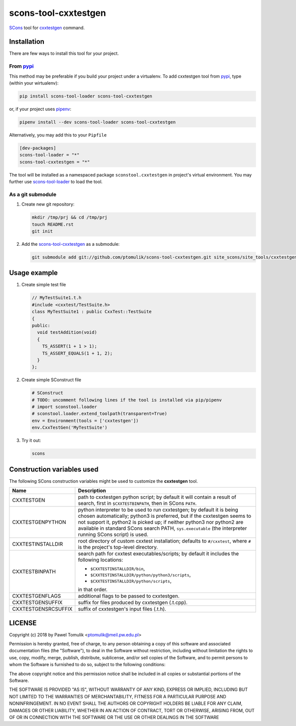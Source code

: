 scons-tool-cxxtestgen
=====================

.. image:: https://badge.fury.io/py/scons-tool-cxxtestgen.svg
    :target: https://badge.fury.io/py/scons-tool-cxxtestgen
    :alt: PyPi package version

.. image:: https://travis-ci.org/ptomulik/scons-tool-cxxtestgen.svg?branch=master
    :target: https://travis-ci.org/ptomulik/scons-tool-cxxtestgen
    :alt: Travis CI build status

.. image:: https://ci.appveyor.com/api/projects/status/github/ptomulik/scons-tool-cxxtestgen?svg=true
    :target: https://ci.appveyor.com/project/ptomulik/scons-tool-cxxtestgen

SCons_ tool for cxxtestgen_ command.

Installation
------------

There are few ways to install this tool for your project.

From pypi_
^^^^^^^^^^

This method may be preferable if you build your project under a virtualenv. To
add cxxtestgen tool from pypi_, type (within your wirtualenv):

.. code-block:: shell

      pip install scons-tool-loader scons-tool-cxxtestgen

or, if your project uses pipenv_:

.. code-block:: shell

      pipenv install --dev scons-tool-loader scons-tool-cxxtestgen

Alternatively, you may add this to your ``Pipfile``

.. code-block::

    [dev-packages]
    scons-tool-loader = "*"
    scons-tool-cxxtestgen = "*"


The tool will be installed as a namespaced package ``sconstool.cxxtestgen``
in project's virtual environment. You may further use scons-tool-loader_
to load the tool.

As a git submodule
^^^^^^^^^^^^^^^^^^

#. Create new git repository:

   .. code-block:: shell

      mkdir /tmp/prj && cd /tmp/prj
      touch README.rst
      git init

#. Add the `scons-tool-cxxtestgen`_ as a submodule:

   .. code-block:: shell

      git submodule add git://github.com/ptomulik/scons-tool-cxxtestgen.git site_scons/site_tools/cxxtestgen

Usage example
-------------

#. Create simple test file

   .. code-block:: cpp

      // MyTestSuite1.t.h
      #include <cxxtest/TestSuite.h>
      class MyTestSuite1 : public CxxTest::TestSuite
      {
      public:
        void testAddition(void)
        {
          TS_ASSERT(1 + 1 > 1);
          TS_ASSERT_EQUALS(1 + 1, 2);
        }
      };

#. Create simple SConstruct file

   .. code-block:: python

      # SConstruct
      # TODO: uncomment following lines if the tool is installed via pip/pipenv
      # import sconstool.loader
      # sconstool.loader.extend_toolpath(transparent=True)
      env = Environment(tools = ['cxxtestgen'])
      env.CxxTestGen('MyTestSuite')

#. Try it out:

   .. code-block:: shell

      scons

Construction variables used
---------------------------

The following SCons construction variables might be used to customize the
**cxxtestgen** tool.

+------------------------+---------------------------------------------------+
|        Name            |                      Description                  |
+========================+===================================================+
| CXXTESTGEN             | path to cxxtestgen python script; by default it   |
|                        | will contain a result of search, first in         |
|                        | ``$CXXTESTBINPATH``, then in SCons ``PATH``.      |
+------------------------+---------------------------------------------------+
| CXXTESTGENPYTHON       | python interpreter to be used to run cxxtestgen;  |
|                        | by default it is being chosen automatically;      |
|                        | python3 is preferred, but if the cxxtestgen seems |
|                        | to not support it, python2 is picked up; if       |
|                        | neither python3 nor python2 are available in      |
|                        | standard SCons search PATH, ``sys.executable``    |
|                        | (the interpreter running SCons script) is used.   |
+------------------------+---------------------------------------------------+
| CXXTESTINSTALLDIR      | root directory of custom cxxtest installation;    |
|                        | defaults to ``#/cxxtest``, where ``#``  is the    |
|                        | project's top-level directory.                    |
+------------------------+---------------------------------------------------+
| CXXTESTBINPATH         | search path for cxxtest executables/scripts; by   |
|                        | default it includes the following locations:      |
|                        |                                                   |
|                        | - ``$CXXTESTINSTALLDIR/bin``,                     |
|                        | - ``$CXXTESTINSTALLDIR/python/python3/scripts``,  |
|                        | - ``$CXXTESTINSTALLDIR/python/scripts``,          |
|                        |                                                   |
|                        | in that order.                                    |
+------------------------+---------------------------------------------------+
| CXXTESTGENFLAGS        | additional flags to be passed to cxxtestgen.      |
+------------------------+---------------------------------------------------+
| CXXTESTGENSUFFIX       | suffix for files produced by cxxtestgen (.t.cpp). |
+------------------------+---------------------------------------------------+
| CXXTESTGENSRCSUFFIX    | suffix of cxxtestgen's input files (.t.h).        |
+------------------------+---------------------------------------------------+


LICENSE
-------

Copyright (c) 2018 by Pawel Tomulik <ptomulik@meil.pw.edu.pl>

Permission is hereby granted, free of charge, to any person obtaining a copy
of this software and associated documentation files (the "Software"), to deal
in the Software without restriction, including without limitation the rights
to use, copy, modify, merge, publish, distribute, sublicense, and/or sell
copies of the Software, and to permit persons to whom the Software is
furnished to do so, subject to the following conditions:

The above copyright notice and this permission notice shall be included in all
copies or substantial portions of the Software.

THE SOFTWARE IS PROVIDED "AS IS", WITHOUT WARRANTY OF ANY KIND, EXPRESS OR
IMPLIED, INCLUDING BUT NOT LIMITED TO THE WARRANTIES OF MERCHANTABILITY,
FITNESS FOR A PARTICULAR PURPOSE AND NONINFRINGEMENT. IN NO EVENT SHALL THE
AUTHORS OR COPYRIGHT HOLDERS BE LIABLE FOR ANY CLAIM, DAMAGES OR OTHER
LIABILITY, WHETHER IN AN ACTION OF CONTRACT, TORT OR OTHERWISE, ARISING FROM,
OUT OF OR IN CONNECTION WITH THE SOFTWARE OR THE USE OR OTHER DEALINGS IN THE
SOFTWARE

.. _scons-tool-cxxtestgen: https://github.com/ptomulik/scons-tool-cxxtestgen
.. _scons-tool-loader: https://github.com/ptomulik/scons-tool-loader
.. _SCons: http://scons.org
.. _pipenv: https://pipenv.readthedocs.io/
.. _pypi: https://pypi.org/
.. _cxxtestgen: http://cxxtest.com/guide.html#cxxtestgen

.. <!--- vim: set expandtab tabstop=2 shiftwidth=2 syntax=rst: -->
